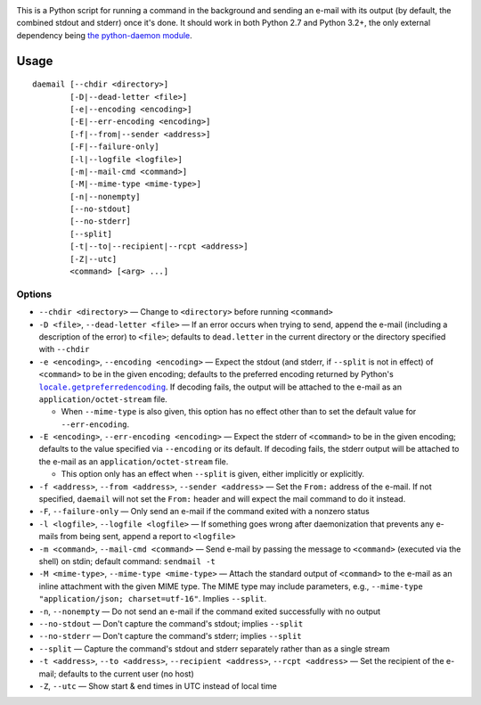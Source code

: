 .. |repostatus| image:: http://www.repostatus.org/badges/latest/active.svg
    :target: http://www.repostatus.org/#active
    :alt: Project Status: Active - The project has reached a stable, usable
          state and is being actively developed.

.. |license| image:: https://img.shields.io/github/license/jwodder/daemail.svg?maxAge=2592000
    :target: https://opensource.org/licenses/MIT
    :alt: MIT License

|repostatus| |license|

This is a Python script for running a command in the background and sending an
e-mail with its output (by default, the combined stdout and stderr) once it's
done.  It should work in both Python 2.7 and Python 3.2+, the only external
dependency being `the python-daemon module
<https://pypi.python.org/pypi/python-daemon>`_.


Usage
=====

::

    daemail [--chdir <directory>]
            [-D|--dead-letter <file>]
            [-e|--encoding <encoding>]
            [-E|--err-encoding <encoding>]
            [-f|--from|--sender <address>]
            [-F|--failure-only]
            [-l|--logfile <logfile>]
            [-m|--mail-cmd <command>]
            [-M|--mime-type <mime-type>]
            [-n|--nonempty]
            [--no-stdout]
            [--no-stderr]
            [--split]
            [-t|--to|--recipient|--rcpt <address>]
            [-Z|--utc]
            <command> [<arg> ...]

Options
-------

- ``--chdir <directory>`` — Change to ``<directory>`` before running
  ``<command>``

- ``-D <file>``, ``--dead-letter <file>`` — If an error occurs when trying to
  send, append the e-mail (including a description of the error) to ``<file>``;
  defaults to ``dead.letter`` in the current directory or the directory
  specified with ``--chdir``

- ``-e <encoding>``, ``--encoding <encoding>`` — Expect the stdout (and stderr,
  if ``--split`` is not in effect) of ``<command>`` to be in the given
  encoding; defaults to the preferred encoding returned by Python's
  |getpreferredencoding|_.  If decoding fails, the output will be attached to
  the e-mail as an ``application/octet-stream`` file.

  - When ``--mime-type`` is also given, this option has no effect other than to
    set the default value for ``--err-encoding``.

- ``-E <encoding>``, ``--err-encoding <encoding>`` — Expect the stderr of
  ``<command>`` to be in the given encoding; defaults to the value specified
  via ``--encoding`` or its default.  If decoding fails, the stderr output will
  be attached to the e-mail as an ``application/octet-stream`` file.

  - This option only has an effect when ``--split`` is given, either implicitly
    or explicitly.

- ``-f <address>``, ``--from <address>``, ``--sender <address>`` — Set the
  ``From:`` address of the e-mail.  If not specified, ``daemail`` will not set
  the ``From:`` header and will expect the mail command to do it instead.

- ``-F``, ``--failure-only`` — Only send an e-mail if the command exited with a
  nonzero status

- ``-l <logfile>``, ``--logfile <logfile>`` — If something goes wrong after
  daemonization that prevents any e-mails from being sent, append a report to
  ``<logfile>``

- ``-m <command>``, ``--mail-cmd <command>`` — Send e-mail by passing the
  message to ``<command>`` (executed via the shell) on stdin; default command:
  ``sendmail -t``

- ``-M <mime-type>``, ``--mime-type <mime-type>`` — Attach the standard output
  of ``<command>`` to the e-mail as an inline attachment with the given MIME
  type.  The MIME type may include parameters, e.g., ``--mime-type
  "application/json; charset=utf-16"``.  Implies ``--split``.

- ``-n``, ``--nonempty`` — Do not send an e-mail if the command exited
  successfully with no output

- ``--no-stdout`` — Don't capture the command's stdout; implies ``--split``

- ``--no-stderr`` — Don't capture the command's stderr; implies ``--split``

- ``--split`` — Capture the command's stdout and stderr separately rather than
  as a single stream

- ``-t <address>``, ``--to <address>``, ``--recipient <address>``, ``--rcpt
  <address>`` — Set the recipient of the e-mail; defaults to the current user
  (no host)

- ``-Z``, ``--utc`` — Show start & end times in UTC instead of local time


.. |getpreferredencoding| replace:: ``locale.getpreferredencoding``
.. _getpreferredencoding: https://docs.python.org/3/library/locale.html#locale.getpreferredencoding

